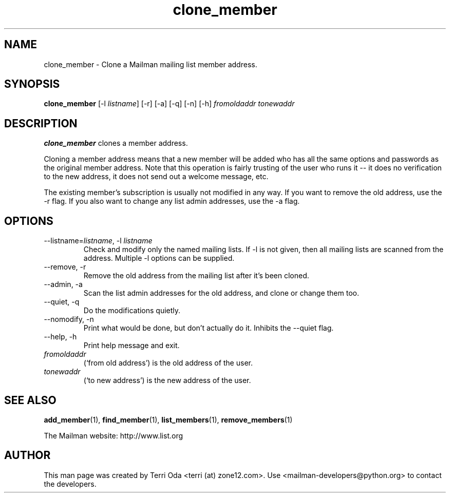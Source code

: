 .\"
.\" GNU Mailman Manual
.\"
.\" clone_member 
.\"
.\" Documenter:   Terri Oda
.\"               terri (at) zone12.com
.\" Created:      September 14, 2004
.\" Last Updated: September 14, 2004
.\"
.TH clone_member 1 "September 14, 2004" "Mailman 2.1" "GNU Mailman Manual"
.\"=====================================================================
.SH NAME
clone_member \- Clone a Mailman mailing list member address.
.\"=====================================================================
.SH SYNOPSIS
.B clone_member 
[-l \fIlistname\fP]
[-r]
[-a]
[-q]
[-n]
[-h]
\fIfromoldaddr\fP \fItonewaddr\fP
.\"=====================================================================
.SH DESCRIPTION
.B clone_member 
clones a member address.
.PP
Cloning a member address means that a new member will be added who has all the
same options and passwords as the original member address.  Note that this
operation is fairly trusting of the user who runs it -- it does no
verification to the new address, it does not send out a welcome message, etc.
.PP
The existing member's subscription is usually not modified in any way.  If you
want to remove the old address, use the -r flag.  If you also want to change
any list admin addresses, use the -a flag.
.\"=====================================================================
.SH OPTIONS
.IP "--listname=\fIlistname\fP, -l \fIlistname\fP"
Check and modify only the named mailing lists.  If -l is not given,
then all mailing lists are scanned from the address.  Multiple -l
options can be supplied.
.IP "--remove, -r"
Remove the old address from the mailing list after it's been cloned.
.IP "--admin, -a"
Scan the list admin addresses for the old address, and clone or change
them too.
.IP "--quiet, -q"
Do the modifications quietly.
.IP "--nomodify, -n"
Print what would be done, but don't actually do it.  Inhibits the
--quiet flag.
.IP "--help, -h"
Print help message and exit.
.IP \fIfromoldaddr\fP 
(`from old address') is the old address of the user.  
.IP \fItonewaddr\fP
(`to new address') is the new address of the user.
.\"=====================================================================
.SH SEE ALSO
.BR add_member (1),
.BR find_member (1),
.BR list_members (1),
.BR remove_members (1)
.PP
The Mailman website: http://www.list.org
.\"=====================================================================
.SH AUTHOR
This man page was created by Terri Oda <terri (at) zone12.com>.
Use <mailman-developers@python.org> to contact the developers.
